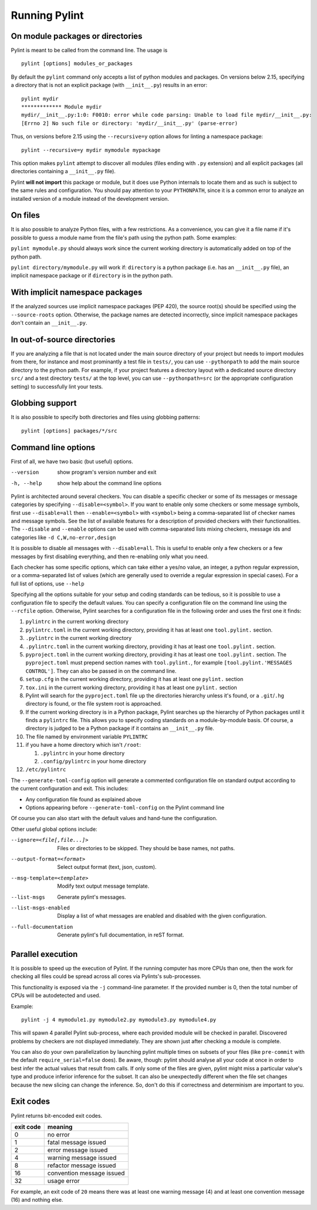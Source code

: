 ================
 Running Pylint
================

On module packages or directories
---------------------------------

Pylint is meant to be called from the command line. The usage is ::

   pylint [options] modules_or_packages

By default the ``pylint`` command only accepts a list of python modules and packages.
On versions below 2.15, specifying a directory that is not an explicit package
(with ``__init__.py``) results in an error::

    pylint mydir
    ************* Module mydir
    mydir/__init__.py:1:0: F0010: error while code parsing: Unable to load file mydir/__init__.py:
    [Errno 2] No such file or directory: 'mydir/__init__.py' (parse-error)

Thus, on versions before 2.15 using the ``--recursive=y`` option allows for linting a namespace package::

    pylint --recursive=y mydir mymodule mypackage

This option makes ``pylint`` attempt to discover all modules (files ending with ``.py`` extension)
and all explicit packages (all directories containing a ``__init__.py`` file).

Pylint **will not import** this package or module, but it does use Python internals
to locate them and as such is subject to the same rules and configuration.
You should pay attention to your ``PYTHONPATH``, since it is a common error
to analyze an installed version of a module instead of the development version.

On files
--------

It is also possible to analyze Python files, with a few restrictions. As a convenience,
you can give it a file name if it's possible to guess a module name from the file's
path using the python path. Some examples:

``pylint mymodule.py`` should always work since the current working
directory is automatically added on top of the python path.

``pylint directory/mymodule.py`` will work if: ``directory`` is a python
package (i.e. has an ``__init__.py`` file), an implicit namespace package
or if ``directory`` is in the python path.

With implicit namespace packages
--------------------------------

If the analyzed sources use implicit namespace packages (PEP 420), the source root(s) should
be specified using the ``--source-roots`` option. Otherwise, the package names are
detected incorrectly, since implicit namespace packages don't contain an ``__init__.py``.

In out-of-source directories
----------------------------

If you are analyzing a file that is not located under the main source directory of your
project but needs to import modules from there, for instance and most prominantly a test
file in ``tests/``, you can use ``--pythonpath`` to add the main source directory to the
python path.
For example, if your project features a directory layout with a dedicated source
directory ``src/`` and a test directory ``tests/`` at the top level, you can use
``--pythonpath=src`` (or the appropriate configuration setting) to successfully lint
your tests.


Globbing support
----------------

It is also possible to specify both directories and files using globbing patterns::

   pylint [options] packages/*/src

Command line options
--------------------

.. _run_command_line:

First of all, we have two basic (but useful) options.

--version             show program's version number and exit
-h, --help            show help about the command line options

Pylint is architected around several checkers. You can disable a specific
checker or some of its messages or message categories by specifying
``--disable=<symbol>``. If you want to enable only some checkers or some
message symbols, first use ``--disable=all`` then
``--enable=<symbol>`` with ``<symbol>`` being a comma-separated list of checker
names and message symbols. See the list of available features for a
description of provided checkers with their functionalities.
The ``--disable`` and ``--enable`` options can be used with comma-separated lists
mixing checkers, message ids and categories like ``-d C,W,no-error,design``

It is possible to disable all messages with ``--disable=all``. This is
useful to enable only a few checkers or a few messages by first
disabling everything, and then re-enabling only what you need.

Each checker has some specific options, which can take either a yes/no
value, an integer, a python regular expression, or a comma-separated
list of values (which are generally used to override a regular
expression in special cases). For a full list of options, use ``--help``

Specifying all the options suitable for your setup and coding
standards can be tedious, so it is possible to use a configuration file to
specify the default values.  You can specify a configuration file on the
command line using the ``--rcfile`` option.  Otherwise, Pylint searches for a
configuration file in the following order and uses the first one it finds:

#. ``pylintrc`` in the current working directory
#. ``pylintrc.toml`` in the current working directory,
   providing it has at least one ``tool.pylint.`` section.
#. ``.pylintrc`` in the current working directory
#. ``.pylintrc.toml`` in the current working directory,
   providing it has at least one ``tool.pylint.`` section.
#. ``pyproject.toml`` in the current working directory,
   providing it has at least one ``tool.pylint.`` section.
   The ``pyproject.toml`` must prepend section names with ``tool.pylint.``,
   for example ``[tool.pylint.'MESSAGES CONTROL']``. They can also be passed
   in on the command line.
#. ``setup.cfg`` in the current working directory,
   providing it has at least one ``pylint.`` section
#. ``tox.ini`` in the current working directory,
   providing it has at least one ``pylint.`` section
#. Pylint will search for the ``pyproject.toml`` file up the directories hierarchy
   unless it's found, or a ``.git``/``.hg`` directory is found, or the file system root
   is approached.
#. If the current working directory is in a Python package, Pylint searches \
   up the hierarchy of Python packages until it finds a ``pylintrc`` file. \
   This allows you to specify coding standards on a module-by-module \
   basis.  Of course, a directory is judged to be a Python package if it \
   contains an ``__init__.py`` file.
#. The file named by environment variable ``PYLINTRC``
#. if you have a home directory which isn't ``/root``:

   #. ``.pylintrc`` in your home directory
   #. ``.config/pylintrc`` in your home directory

#. ``/etc/pylintrc``

The ``--generate-toml-config`` option will generate a commented configuration file
on standard output according to the current configuration and exit. This
includes:

* Any configuration file found as explained above
* Options appearing before ``--generate-toml-config`` on the Pylint command line

Of course you can also start with the default values and hand-tune the
configuration.

Other useful global options include:

--ignore=<file[,file...]>  Files or directories to be skipped. They should be
                           base names, not paths.
--output-format=<format>   Select output format (text, json, custom).
--msg-template=<template>  Modify text output message template.
--list-msgs                Generate pylint's messages.
--list-msgs-enabled        Display a list of what messages are enabled and
                           disabled with the given configuration.
--full-documentation       Generate pylint's full documentation, in reST
                             format.

Parallel execution
------------------

It is possible to speed up the execution of Pylint. If the running computer
has more CPUs than one, then the work for checking all files could be spread across all
cores via Pylints's sub-processes.

This functionality is exposed via the ``-j`` command-line parameter.
If the provided number is 0, then the total number of CPUs will be autodetected and used.

Example::

  pylint -j 4 mymodule1.py mymodule2.py mymodule3.py mymodule4.py

This will spawn 4 parallel Pylint sub-process, where each provided module will
be checked in parallel. Discovered problems by checkers are not displayed
immediately. They are shown just after checking a module is complete.

You can also do your own parallelization by launching pylint multiple times on subsets
of your files (like ``pre-commit`` with the default ``require_serial=false`` does).
Be aware, though: pylint should analyse all your code at once in order to best infer
the actual values that result from calls. If only some of the files are given, pylint
might miss a particular value's type and produce inferior inference for the subset.
It can also be unexpectedly different when the file set changes because the new
slicing can change the inference. So, don't do this if correctness and determinism
are important to you.

Exit codes
----------

Pylint returns bit-encoded exit codes.

=========  =========================
exit code  meaning
=========  =========================
0          no error
1          fatal message issued
2          error message issued
4          warning message issued
8          refactor message issued
16         convention message issued
32         usage error
=========  =========================

For example, an exit code of ``20`` means there was at least one warning message (4)
and at least one convention message (16) and nothing else.

